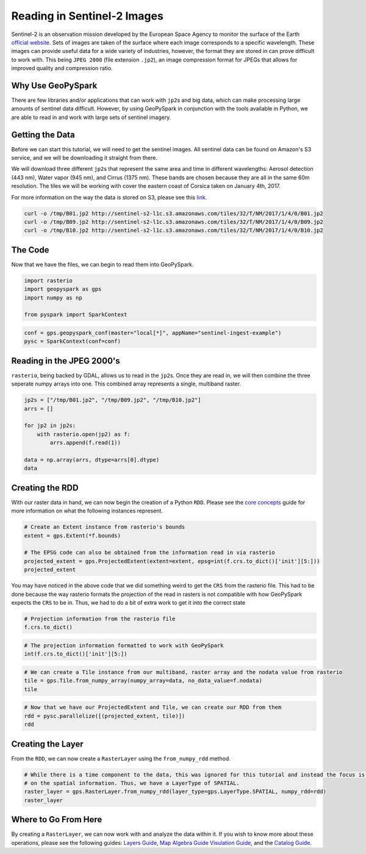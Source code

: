 Reading in Sentinel-2 Images
============================

Sentinel-2 is an observation mission developed by the European Space
Agency to monitor the surface of the Earth `official
website <http://www.esa.int/Our_Activities/Observing_the_Earth/Copernicus/Sentinel-2>`__.
Sets of images are taken of the surface where each image corresponds to
a specific wavelength. These images can provide useful data for a wide
variety of industries, however, the format they are stored in can prove
difficult to work with. This being ``JPEG 2000`` (file extension
``.jp2``), an image compression format for JPEGs that allows for
improved quality and compression ratio.

Why Use GeoPySpark
------------------

There are few libraries and/or applications that can work with
``jp2``\ s and big data, which can make processing large amounts of
sentinel data difficult. However, by using GeoPySpark in conjunction
with the tools available in Python, we are able to read in and work with
large sets of sentinel imagery.

Getting the Data
----------------

Before we can start this tutorial, we will need to get the sentinel
images. All sentinel data can be found on Amazon's S3 service, and we
will be downloading it straight from there.

We will download three different ``jp2``\ s that represent the same area
and time in different wavelengths: Aerosol detection (443 nm), Water
vapor (945 nm), and Cirrus (1375 nm). These bands are chosen because
they are all in the same 60m resolution. The tiles we will be working
with cover the eastern coast of Corsica taken on January 4th, 2017.

For more information on the way the data is stored on S3, please see
this
`link <http://sentinel-pds.s3-website.eu-central-1.amazonaws.com/>`__.

.. code:: python3

    curl -o /tmp/B01.jp2 http://sentinel-s2-l1c.s3.amazonaws.com/tiles/32/T/NM/2017/1/4/0/B01.jp2
    curl -o /tmp/B09.jp2 http://sentinel-s2-l1c.s3.amazonaws.com/tiles/32/T/NM/2017/1/4/0/B09.jp2
    curl -o /tmp/B10.jp2 http://sentinel-s2-l1c.s3.amazonaws.com/tiles/32/T/NM/2017/1/4/0/B10.jp2

The Code
--------

Now that we have the files, we can begin to read them into GeoPySpark.

.. code:: python3

    import rasterio
    import geopyspark as gps
    import numpy as np

    from pyspark import SparkContext

.. code:: python3

    conf = gps.geopyspark_conf(master="local[*]", appName="sentinel-ingest-example")
    pysc = SparkContext(conf=conf)

Reading in the JPEG 2000's
--------------------------

``rasterio``, being backed by GDAL, allows us to read in the ``jp2``\ s.
Once they are read in, we will then combine the three seperate numpy
arrays into one. This combined array represents a single, multiband
raster.

.. code:: python3

    jp2s = ["/tmp/B01.jp2", "/tmp/B09.jp2", "/tmp/B10.jp2"]
    arrs = []

    for jp2 in jp2s:
        with rasterio.open(jp2) as f:
            arrs.append(f.read(1))

    data = np.array(arrs, dtype=arrs[0].dtype)
    data

Creating the RDD
----------------

With our raster data in hand, we can now begin the creation of a Python
``RDD``. Please see the `core concepts <core-concepts.ipynb>`__ guide
for more information on what the following instances represent.

.. code:: python3

    # Create an Extent instance from rasterio's bounds
    extent = gps.Extent(*f.bounds)

    # The EPSG code can also be obtained from the information read in via rasterio
    projected_extent = gps.ProjectedExtent(extent=extent, epsg=int(f.crs.to_dict()['init'][5:]))
    projected_extent

You may have noticed in the above code that we did something weird to
get the ``CRS`` from the rasterio file. This had to be done because the
way rasterio formats the projection of the read in rasters is not
compatible with how GeoPySpark expects the ``CRS`` to be in. Thus, we
had to do a bit of extra work to get it into the correct state

.. code:: python3

    # Projection information from the rasterio file
    f.crs.to_dict()

.. code:: python3

    # The projection information formatted to work with GeoPySpark
    int(f.crs.to_dict()['init'][5:])

.. code:: python3

    # We can create a Tile instance from our multiband, raster array and the nodata value from rasterio
    tile = gps.Tile.from_numpy_array(numpy_array=data, no_data_value=f.nodata)
    tile

.. code:: python3

    # Now that we have our ProjectedExtent and Tile, we can create our RDD from them
    rdd = pysc.parallelize([(projected_extent, tile)])
    rdd

Creating the Layer
------------------

From the ``RDD``, we can now create a ``RasterLayer`` using the
``from_numpy_rdd`` method.

.. code:: python3

    # While there is a time component to the data, this was ignored for this tutorial and instead the focus is just
    # on the spatial information. Thus, we have a LayerType of SPATIAL.
    raster_layer = gps.RasterLayer.from_numpy_rdd(layer_type=gps.LayerType.SPATIAL, numpy_rdd=rdd)
    raster_layer

Where to Go From Here
----------------------

By creating a ``RasterLayer``, we can now work with and analyze the data
within it. If you wish to know more about these operations, please see
the following guides: `Layers Guide <../guides/layers.html>`__,
`Map Algebra Guide <../guides/map-algebra.html>`__
`Visulation Guide <../guides/visualization.html>`__,
and the `Catalog Guide <../guides/catalog.html>`__.
